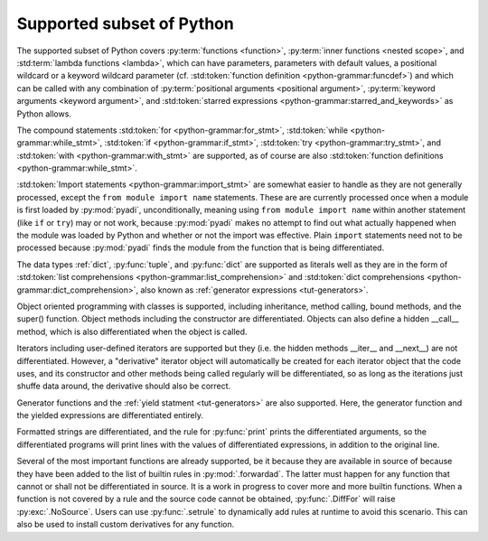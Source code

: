 Supported subset of Python
==========================

The supported subset of Python covers :py:term:`functions <function>`,
:py:term:`inner functions <nested scope>`, and :std:term:`lambda
functions <lambda>`, which can have parameters, parameters with
default values, a positional wildcard or a keyword wildcard parameter
(cf. :std:token:`function definition <python-grammar:funcdef>`) and
which can be called with any combination of :py:term:`positional
arguments <positional argument>`, :py:term:`keyword arguments <keyword
argument>`, and :std:token:`starred expressions
<python-grammar:starred_and_keywords>` as Python allows.

The compound statements
:std:token:`for <python-grammar:for_stmt>`,
:std:token:`while <python-grammar:while_stmt>`,
:std:token:`if <python-grammar:if_stmt>`,
:std:token:`try <python-grammar:try_stmt>`, and
:std:token:`with <python-grammar:with_stmt>` are supported, as of
course are also
:std:token:`function definitions <python-grammar:while_stmt>`.

:std:token:`Import statements <python-grammar:import_stmt>` are
somewhat easier to handle as they are not generally processed, except
the ``from module import name`` statements.  These are are currently
processed once when a module is first loaded by :py:mod:`pyadi`,
unconditionally, meaning using ``from module import name`` within
another statement (like ``if`` or ``try``) may or not work, because
:py:mod:`pyadi` makes no attempt to find out what actually happened
when the module was loaded by Python and whether or not the import was
effective. Plain ``import`` statements need not to be processed
because :py:mod:`pyadi` finds the module from the function that is
being differentiated.

The data types :ref:`dict`, :py:func:`tuple`, and :py:func:`dict` are
supported as literals well as they are in the form of :std:token:`list
comprehensions <python-grammar:list_comprehension>` and
:std:token:`dict comprehensions <python-grammar:dict_comprehension>`,
also known as :ref:`generator expressions <tut-generators>`.

Object oriented programming with classes is supported, including
inheritance, method calling, bound methods, and the super()
function. Object methods including the constructor are differentiated.
Objects can also define a hidden __call__ method, which is also
differentiated when the object is called.

Iterators including user-defined iterators are supported but they
(i.e. the hidden methods __iter__ and __next__) are not
differentiated. However, a "derivative" iterator object will
automatically be created for each iterator object that the code uses,
and its constructor and other methods being called regularly will be
differentiated, so as long as the iterations just shuffe data around,
the derivative should also be correct.

Generator functions and the :ref:`yield statment <tut-generators>` are
also supported. Here, the generator function and the yielded
expressions are differentiated entirely.

Formatted strings are differentiated, and the rule for
:py:func:`print` prints the differentiated arguments, so the
differentiated programs will print lines with the values of
differentiated expressions, in addition to the original line.

Several of the most important functions are already supported, be it
because they are available in source of because they have been added
to the list of builtin rules in :py:mod:`.forwardad`. The latter must
happen for any function that cannot or shall not be differentiated in
source. It is a work in progress to cover more and more builtin
functions. When a function is not covered by a rule and the source
code cannot be obtained, :py:func:`.DiffFor` will raise
:py:exc:`.NoSource`. Users can use :py:func:`.setrule` to dynamically
add rules at runtime to avoid this scenario. This can also be used to
install custom derivatives for any function.
